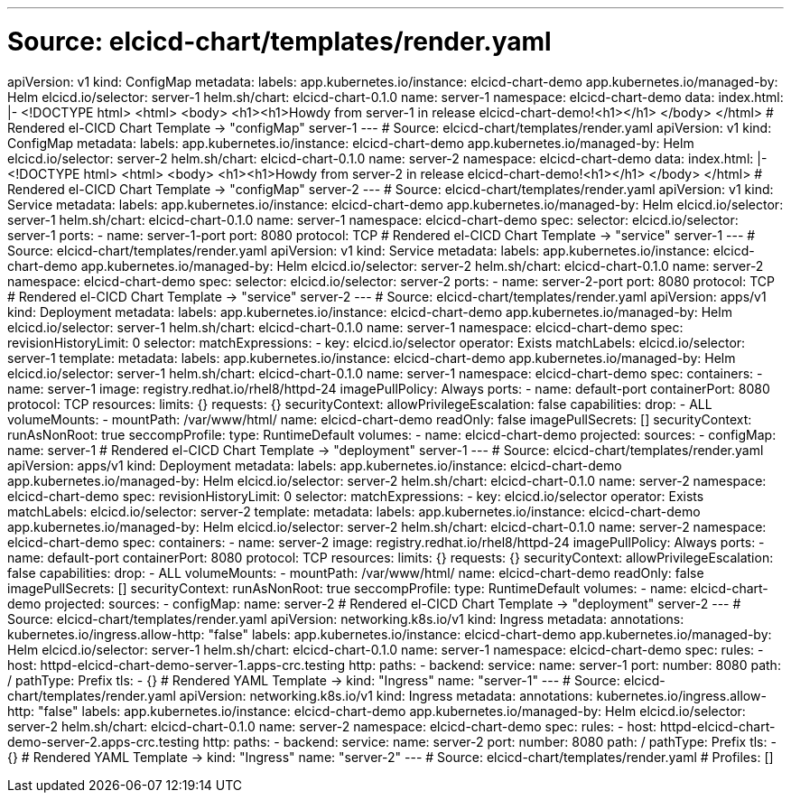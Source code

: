 ---
# Source: elcicd-chart/templates/render.yaml
apiVersion: v1
kind: ConfigMap
metadata:
  labels:
    app.kubernetes.io/instance: elcicd-chart-demo
    app.kubernetes.io/managed-by: Helm
    elcicd.io/selector: server-1
    helm.sh/chart: elcicd-chart-0.1.0
  name: server-1
  namespace: elcicd-chart-demo
data:
  index.html: |-
    <!DOCTYPE html>
    <html>
      <body>
        <h1><h1>Howdy from server-1 in release elcicd-chart-demo!<h1></h1>
      </body>
    </html>
# Rendered el-CICD Chart Template -> "configMap" server-1
---
# Source: elcicd-chart/templates/render.yaml
apiVersion: v1
kind: ConfigMap
metadata:
  labels:
    app.kubernetes.io/instance: elcicd-chart-demo
    app.kubernetes.io/managed-by: Helm
    elcicd.io/selector: server-2
    helm.sh/chart: elcicd-chart-0.1.0
  name: server-2
  namespace: elcicd-chart-demo
data:
  index.html: |-
    <!DOCTYPE html>
    <html>
      <body>
        <h1><h1>Howdy from server-2 in release elcicd-chart-demo!<h1></h1>
      </body>
    </html>
# Rendered el-CICD Chart Template -> "configMap" server-2
---
# Source: elcicd-chart/templates/render.yaml
apiVersion: v1
kind: Service
metadata:
  labels:
    app.kubernetes.io/instance: elcicd-chart-demo
    app.kubernetes.io/managed-by: Helm
    elcicd.io/selector: server-1
    helm.sh/chart: elcicd-chart-0.1.0
  name: server-1
  namespace: elcicd-chart-demo
spec:
  selector:
    elcicd.io/selector: server-1
  ports:
  - name: server-1-port
    port: 8080
    protocol: TCP
# Rendered el-CICD Chart Template -> "service" server-1
---
# Source: elcicd-chart/templates/render.yaml
apiVersion: v1
kind: Service
metadata:
  labels:
    app.kubernetes.io/instance: elcicd-chart-demo
    app.kubernetes.io/managed-by: Helm
    elcicd.io/selector: server-2
    helm.sh/chart: elcicd-chart-0.1.0
  name: server-2
  namespace: elcicd-chart-demo
spec:
  selector:
    elcicd.io/selector: server-2
  ports:
  - name: server-2-port
    port: 8080
    protocol: TCP
# Rendered el-CICD Chart Template -> "service" server-2
---
# Source: elcicd-chart/templates/render.yaml
apiVersion: apps/v1
kind: Deployment
metadata:
  labels:
    app.kubernetes.io/instance: elcicd-chart-demo
    app.kubernetes.io/managed-by: Helm
    elcicd.io/selector: server-1
    helm.sh/chart: elcicd-chart-0.1.0
  name: server-1
  namespace: elcicd-chart-demo
spec:
  revisionHistoryLimit: 0  
  selector:
    matchExpressions:
    - key: elcicd.io/selector
      operator: Exists
    matchLabels:
      elcicd.io/selector: server-1
  template:     
    metadata:
      labels:
        app.kubernetes.io/instance: elcicd-chart-demo
        app.kubernetes.io/managed-by: Helm
        elcicd.io/selector: server-1
        helm.sh/chart: elcicd-chart-0.1.0
      name: server-1
      namespace: elcicd-chart-demo
    spec:
      containers:
      - name: server-1
        image: registry.redhat.io/rhel8/httpd-24
        imagePullPolicy: Always
        ports:
        - name: default-port
          containerPort: 8080
          protocol: TCP
        resources:
          limits: {}
          requests: {}
        securityContext:
          allowPrivilegeEscalation: false
          capabilities:
            drop:
            - ALL
        volumeMounts:
        - mountPath: /var/www/html/
          name: elcicd-chart-demo
          readOnly: false
      imagePullSecrets: []
      securityContext:
        runAsNonRoot: true
        seccompProfile:
          type: RuntimeDefault
      volumes:
      - name: elcicd-chart-demo
        projected:
          sources:
          - configMap:
              name: server-1
# Rendered el-CICD Chart Template -> "deployment" server-1
---
# Source: elcicd-chart/templates/render.yaml
apiVersion: apps/v1
kind: Deployment
metadata:
  labels:
    app.kubernetes.io/instance: elcicd-chart-demo
    app.kubernetes.io/managed-by: Helm
    elcicd.io/selector: server-2
    helm.sh/chart: elcicd-chart-0.1.0
  name: server-2
  namespace: elcicd-chart-demo
spec:
  revisionHistoryLimit: 0  
  selector:
    matchExpressions:
    - key: elcicd.io/selector
      operator: Exists
    matchLabels:
      elcicd.io/selector: server-2
  template:     
    metadata:
      labels:
        app.kubernetes.io/instance: elcicd-chart-demo
        app.kubernetes.io/managed-by: Helm
        elcicd.io/selector: server-2
        helm.sh/chart: elcicd-chart-0.1.0
      name: server-2
      namespace: elcicd-chart-demo
    spec:
      containers:
      - name: server-2
        image: registry.redhat.io/rhel8/httpd-24
        imagePullPolicy: Always
        ports:
        - name: default-port
          containerPort: 8080
          protocol: TCP
        resources:
          limits: {}
          requests: {}
        securityContext:
          allowPrivilegeEscalation: false
          capabilities:
            drop:
            - ALL
        volumeMounts:
        - mountPath: /var/www/html/
          name: elcicd-chart-demo
          readOnly: false
      imagePullSecrets: []
      securityContext:
        runAsNonRoot: true
        seccompProfile:
          type: RuntimeDefault
      volumes:
      - name: elcicd-chart-demo
        projected:
          sources:
          - configMap:
              name: server-2
# Rendered el-CICD Chart Template -> "deployment" server-2
---
# Source: elcicd-chart/templates/render.yaml
apiVersion: networking.k8s.io/v1
kind: Ingress
metadata:
  annotations:
    kubernetes.io/ingress.allow-http: "false"
  labels:
    app.kubernetes.io/instance: elcicd-chart-demo
    app.kubernetes.io/managed-by: Helm
    elcicd.io/selector: server-1
    helm.sh/chart: elcicd-chart-0.1.0
  name: server-1
  namespace: elcicd-chart-demo
spec:
  rules:
  - host: httpd-elcicd-chart-demo-server-1.apps-crc.testing
    http:
      paths:
      - backend:
          service:
            name: server-1
            port:
              number: 8080
        path: /
        pathType: Prefix
  tls:
  - {}
# Rendered YAML Template -> kind: "Ingress" name: "server-1"
---
# Source: elcicd-chart/templates/render.yaml
apiVersion: networking.k8s.io/v1
kind: Ingress
metadata:
  annotations:
    kubernetes.io/ingress.allow-http: "false"
  labels:
    app.kubernetes.io/instance: elcicd-chart-demo
    app.kubernetes.io/managed-by: Helm
    elcicd.io/selector: server-2
    helm.sh/chart: elcicd-chart-0.1.0
  name: server-2
  namespace: elcicd-chart-demo
spec:
  rules:
  - host: httpd-elcicd-chart-demo-server-2.apps-crc.testing
    http:
      paths:
      - backend:
          service:
            name: server-2
            port:
              number: 8080
        path: /
        pathType: Prefix
  tls:
  - {}
# Rendered YAML Template -> kind: "Ingress" name: "server-2"
---
# Source: elcicd-chart/templates/render.yaml
# Profiles: []